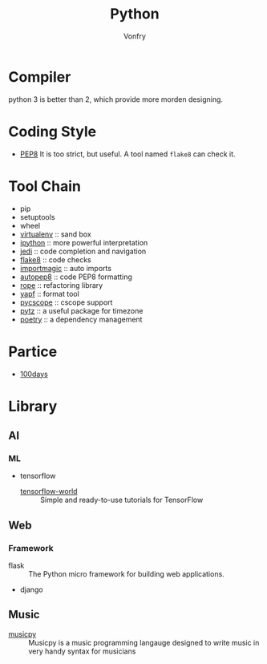 #+TITLE: Python
#+AUTHOR: Vonfry

* Compiler
  python 3 is better than 2, which provide more morden designing.

* Coding Style
  - [[https://www.python.org/dev/peps/pep-0008/][PEP8]]
    It is too strict, but useful. A tool named ~flake8~ can check it.

* Tool Chain
  - pip
  - setuptools
  - wheel
  - [[http://virtualenv.pypa.io/en/stable/][virtualenv]] :: sand box
  - [[https://ipython.org/][ipython]] :: more powerful interpretation
  - [[https://github.com/davidhalter/jedi][jedi]] :: code completion and navigation
  - [[http://flake8.pycqa.org/en/latest/][flake8]] :: code checks
  - [[https://github.com/alecthomas/importmagic][importmagic]] :: auto imports
  - [[https://github.com/hhatto/autopep8][autopep8]] :: code PEP8 formatting
  - [[https://github.com/python-rope/rope][rope]] :: refactoring library
  - [[https://github.com/google/yapf][yapf]] :: format tool
  - [[https://github.com/portante/pycscope][pycscope]] :: cscope support
  - [[http://pytz.sourceforge.net/][pytz]] :: a useful package for timezone
  - [[https://github.com/python-poetry/poetry][poetry]] :: a dependency management

* Partice
 - [[https://github.com/coells/100days][100days]]

* Library
** AI
*** ML
    - tensorflow
        - [[https://github.com/astorfi/TensorFlow-World][tensorflow-world]] :: Simple and ready-to-use tutorials for TensorFlow
** Web
*** Framework
    - flask :: The Python micro framework for building web applications.
    - django

** Music
   - [[https://github.com/Rainbow-Dreamer/musicpy][musicpy]] :: Musicpy is a music programming langauge designed to write music
     in very handy syntax for musicians
